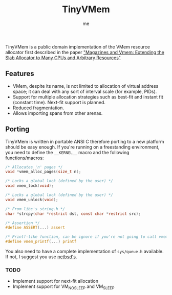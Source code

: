 #+AUTHOR: me
#+TITLE: TinyVMem

TinyVMem is a public domain implementation of the VMem resource allocator first described in the paper [[https://www.usenix.org/legacy/publications/library/proceedings/usenix01/full_papers/bonwick/bonwick.pdf]["Magazines and Vmem: Extending the Slab Allocator to Many CPUs and Arbitrary Resources"]]

** Features
- VMem, despite its name, is not limited to allocation of virtual address space; it can deal with any sort of interval scale (for example, PIDs).
- Support for multiple allocation strategies such as best-fit and instant fit (constant time). Next-fit support is planned.
- Reduced fragmentation.
- Allows importing spans from other arenas.

** Porting
TinyVMem is written in portable ANSI C therefore porting to a new platform should be easy enough.
If you're running on a freestanding environment, you need to define the =__KERNEL__= macro and the following functions/macros:
#+BEGIN_SRC c
  /* Allocates 'n' pages */
  void *vmem_alloc_pages(size_t n);

  /* Locks a global lock (defined by the user) */
  void vmem_lock(void);

  /* Locks a global lock (defined by the user) */
  void vmem_unlock(void);

  /* From libc's string.h */
  char *strcpy(char *restrict dst, const char *restrict src);

  /* Assertion */
  #define ASSERT(...) assert

  /* Printf-like function, can be ignore if you're not going to call vmem_dump() */
  #define vmem_printf(...) printf

#+END_SRC

You also need to have a complete implementation of =sys/queue.h= available. If not, I suggest you use [[https://github.com/IIJ-NetBSD/netbsd-src/blob/master/sys/sys/queue.h][netbsd's]].

*** TODO
- Implement support for next-fit allocation
- Implement support for VM_NOSLEEP and VM_SLEEP
